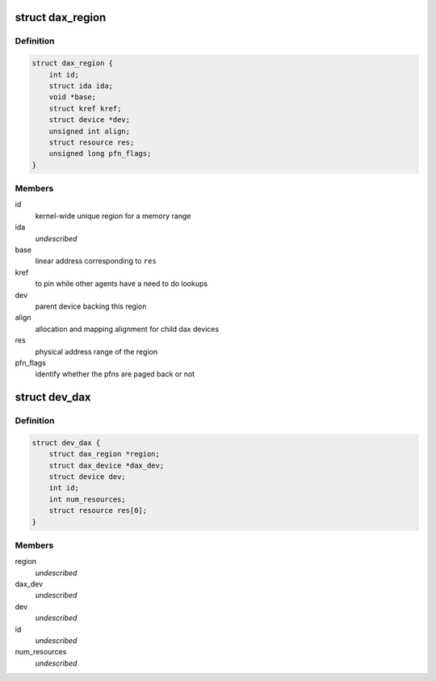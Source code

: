 .. -*- coding: utf-8; mode: rst -*-
.. src-file: drivers/dax/dax-private.h

.. _`dax_region`:

struct dax_region
=================

.. c:type:: struct dax_region

    mapping infrastructure for dax devices

.. _`dax_region.definition`:

Definition
----------

.. code-block:: c

    struct dax_region {
        int id;
        struct ida ida;
        void *base;
        struct kref kref;
        struct device *dev;
        unsigned int align;
        struct resource res;
        unsigned long pfn_flags;
    }

.. _`dax_region.members`:

Members
-------

id
    kernel-wide unique region for a memory range

ida
    *undescribed*

base
    linear address corresponding to \ ``res``\ 

kref
    to pin while other agents have a need to do lookups

dev
    parent device backing this region

align
    allocation and mapping alignment for child dax devices

res
    physical address range of the region

pfn_flags
    identify whether the pfns are paged back or not

.. _`dev_dax`:

struct dev_dax
==============

.. c:type:: struct dev_dax

    instance data for a subdivision of a dax region \ ``region``\  - parent region \ ``dax_dev``\  - core dax functionality \ ``dev``\  - device core \ ``id``\  - child id in the region \ ``num_resources``\  - number of physical address extents in this device \ ``res``\  - array of physical address ranges

.. _`dev_dax.definition`:

Definition
----------

.. code-block:: c

    struct dev_dax {
        struct dax_region *region;
        struct dax_device *dax_dev;
        struct device dev;
        int id;
        int num_resources;
        struct resource res[0];
    }

.. _`dev_dax.members`:

Members
-------

region
    *undescribed*

dax_dev
    *undescribed*

dev
    *undescribed*

id
    *undescribed*

num_resources
    *undescribed*

.. This file was automatic generated / don't edit.

